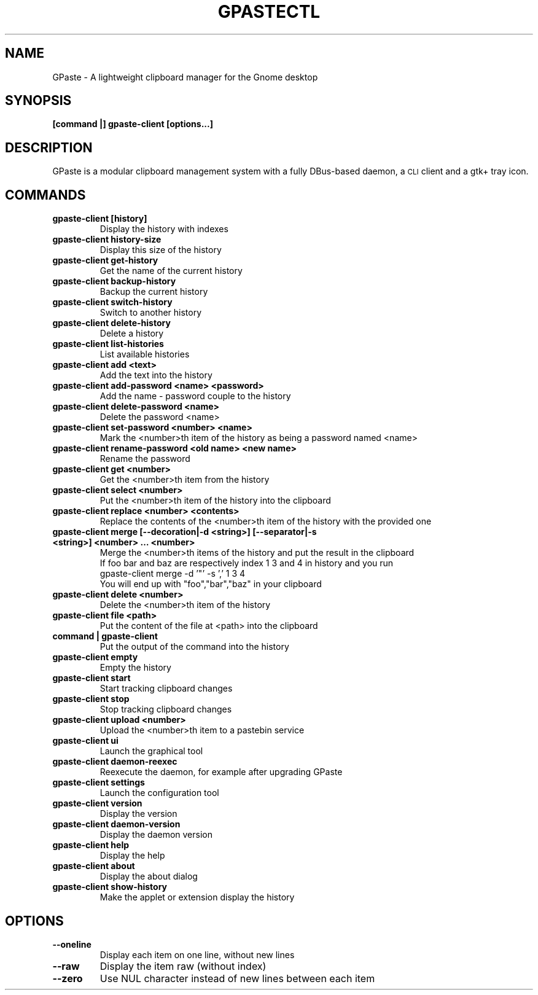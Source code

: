 .\" Copyright (c) 2011-2015 Marc-Antoine Perennou <Marc-Antoine@Perennou.com>
.\"
.\" This is free documentation; you can redistribute it and/or
.\" modify it under the terms of the GNU General Public License as
.\" published by the Free Software Foundation; either version 2 of
.\" the License, or (at your option) any later version.
.\"
.\" The GNU General Public License's references to "object code"
.\" and "executables" are to be interpreted as the output of any
.\" document formatting or typesetting system, including
.\" intermediate and printed output.
.\"
.\" This manual is distributed in the hope that it will be useful,
.\" but WITHOUT ANY WARRANTY; without even the implied warranty of
.\" MERCHANTABILITY or FITNESS FOR A PARTICULAR PURPOSE.  See the
.\" GNU General Public License for more details.
.\"
.\" You should have received a copy of the GNU General Public
.\" License along with this manual; if not, write to the Free
.\" Software Foundation, Inc., 51 Franklin Street, Fifth Floor,
.\" Boston, MA  02111-1301  USA.
.TH GPASTECTL 1
.SH NAME
GPaste \- A lightweight clipboard manager for the Gnome desktop

.SH "SYNOPSIS"
.B [command |] gpaste-client [options...]

.SH "DESCRIPTION"
GPaste is a modular clipboard management system with a fully
DBus-based daemon, a \s-1CLI\s0 client and a gtk+ tray icon.

.SH "COMMANDS"

.TP
.B gpaste-client [history]
Display the history with indexes
.br
.TP
.B gpaste-client history-size
Display this size of the history
.br
.TP
.B gpaste-client get-history
Get the name of the current history
.br
.TP
.B gpaste-client backup-history
Backup the current history
.br
.TP
.B gpaste-client switch-history
Switch to another history
.br
.TP
.B gpaste-client delete-history
Delete a history
.br
.TP
.B gpaste-client list-histories
List available histories
.br
.TP
.B gpaste-client add <text>
Add the text into the history
.br
.TP
.B gpaste-client add-password <name> <password>
Add the name \- password couple to the history
.br
.TP
.B gpaste-client delete-password <name>
Delete the password <name>
.br
.TP
.B gpaste-client set-password <number> <name>
Mark the <number>th item of the history as being a password named <name>
.br
.TP
.B gpaste-client rename-password <old name> <new name>
Rename the password
.br
.TP
.B gpaste-client get <number>
Get the <number>th item from the history
.br
.TP
.B gpaste-client select <number>
Put the <number>th item of the history into the clipboard
.br
.TP
.B gpaste-client replace <number> <contents>
Replace the contents of the <number>th item of the history with the provided one
.br
.TP
.B gpaste-client merge [--decoration|-d <string>] [--separator|-s <string>] <number> … <number>
Merge the <number>th items of the history and put the result in the clipboard
.br
If foo bar and baz are respectively index 1 3 and 4 in history and you run
.br
gpaste-client merge \-d '"' \-s ',' 1 3 4
.br
You will end up with "foo","bar","baz" in your clipboard
.br
.TP
.B gpaste-client delete <number>
Delete the <number>th item of the history
.br
.TP
.B gpaste-client file <path>
Put the content of the file at <path> into the clipboard
.br
.TP
.B command | gpaste-client
Put the output of the command into the history
.br
.TP
.B gpaste-client empty
Empty the history
.br
.TP
.B gpaste-client start
Start tracking clipboard changes
.br
.TP
.B gpaste-client stop
Stop tracking clipboard changes
.br
.TP
.B gpaste-client upload <number>
Upload the <number>th item to a pastebin service
.br
.TP
.B gpaste-client ui
Launch the graphical tool
.br
.TP
.B gpaste-client daemon-reexec
Reexecute the daemon, for example after upgrading GPaste
.br
.TP
.B gpaste-client settings
Launch the configuration tool
.br
.TP
.B gpaste-client version
Display the version
.br
.TP
.B gpaste-client daemon-version
Display the daemon version
.br
.TP
.B gpaste-client help
Display the help
.br
.TP
.B gpaste-client about
Display the about dialog
.br
.TP
.B gpaste-client show-history
Make the applet or extension display the history
.br

.SH "OPTIONS"

.TP
.B --oneline
Display each item on one line, without new lines
.br
.TP
.B --raw
Display the item raw (without index)
.br
.TP
.B --zero
Use NUL character instead of new lines between each item
.br
